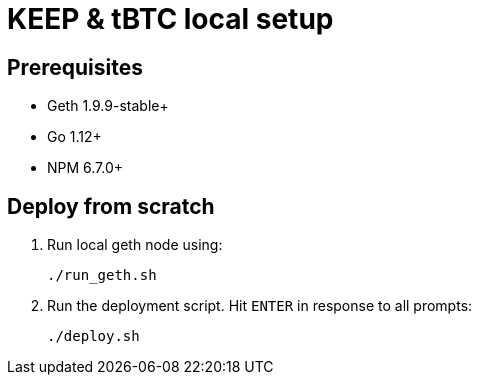= KEEP & tBTC local setup

== Prerequisites
- Geth 1.9.9-stable+
- Go 1.12+
- NPM 6.7.0+

== Deploy from scratch
. Run local geth node using:
+
```
./run_geth.sh
```
. Run the deployment script. Hit `ENTER` in response to all prompts:
+
```
./deploy.sh
```